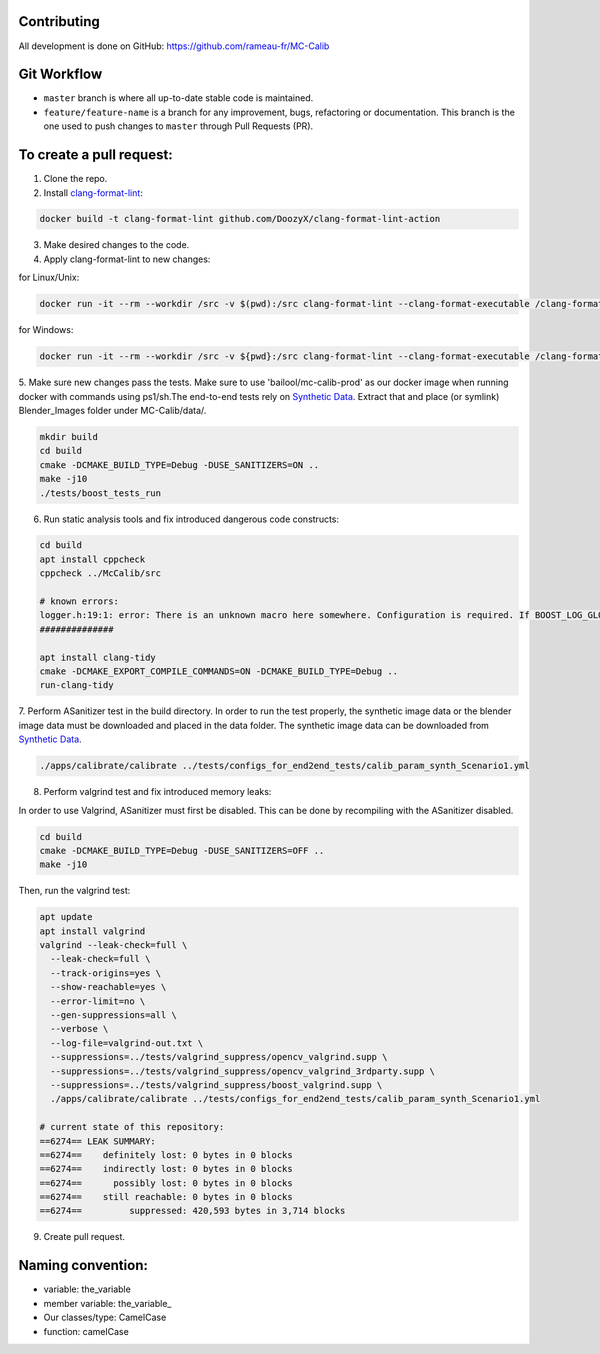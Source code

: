 Contributing
============
All development is done on GitHub: https://github.com/rameau-fr/MC-Calib


Git Workflow
============
- ``master`` branch is where all up-to-date stable code is maintained.
- ``feature/feature-name`` is a branch for any improvement, bugs, refactoring or documentation. This branch is the one used to push changes to ``master`` through Pull Requests (PR).

To create a pull request:
=========================

1. Clone the repo.

2. Install `clang-format-lint <https://github.com/DoozyX/clang-format-lint-action>`_:

.. code-block:: bash

    docker build -t clang-format-lint github.com/DoozyX/clang-format-lint-action

3. Make desired changes to the code.

4. Apply clang-format-lint to new changes:

for Linux/Unix:

.. code-block:: bash

    docker run -it --rm --workdir /src -v $(pwd):/src clang-format-lint --clang-format-executable /clang-format/clang-format11 -r --inplace True --exclude '.git ./libs' .

for Windows:

.. code-block:: bash

    docker run -it --rm --workdir /src -v ${pwd}:/src clang-format-lint --clang-format-executable /clang-format/clang-format11 -r --inplace True --exclude '.git ./libs' .


5. Make sure new changes pass the tests. Make sure to use 'bailool/mc-calib-prod' as our docker image when running docker with commands using ps1/sh.The end-to-end tests rely on `Synthetic Data <https://drive.google.com/file/d/1CxaXUbO4E9WmaVrYy5aMeRLKmrFB_ARl/view?usp=sharing>`_. 
Extract that and place (or symlink) Blender_Images folder under MC-Calib/data/.

.. code-block:: bash
                                         
    mkdir build
    cd build
    cmake -DCMAKE_BUILD_TYPE=Debug -DUSE_SANITIZERS=ON ..
    make -j10
    ./tests/boost_tests_run

6. Run static analysis tools and fix introduced dangerous code constructs:

.. code-block:: bash

    cd build
    apt install cppcheck
    cppcheck ../McCalib/src

    # known errors:
    logger.h:19:1: error: There is an unknown macro here somewhere. Configuration is required. If BOOST_LOG_GLOBAL_LOGGER is a macro then please configure it. [unknownMacro] BOOST_LOG_GLOBAL_LOGGER(logger, boost::log::sources::severity_logger_mt<boost::log::trivial::severity_level>)
    ##############

    apt install clang-tidy
    cmake -DCMAKE_EXPORT_COMPILE_COMMANDS=ON -DCMAKE_BUILD_TYPE=Debug ..
    run-clang-tidy

7. Perform ASanitizer test in the build directory. In order to run the test properly, the synthetic image data or the blender image data must be downloaded and placed in the data folder. 
The synthetic image data can be downloaded from `Synthetic Data <https://drive.google.com/file/d/1CxaXUbO4E9WmaVrYy5aMeRLKmrFB_ARl/view?usp=sharing>`_.

.. code-block:: bash

    ./apps/calibrate/calibrate ../tests/configs_for_end2end_tests/calib_param_synth_Scenario1.yml

8. Perform valgrind test and fix introduced memory leaks:

In order to use Valgrind, ASanitizer must first be disabled. This can be done by recompiling with the ASanitizer disabled.

.. code-block:: bash

    cd build
    cmake -DCMAKE_BUILD_TYPE=Debug -DUSE_SANITIZERS=OFF ..
    make -j10

Then, run the valgrind test:

.. code-block:: bash

    apt update
    apt install valgrind
    valgrind --leak-check=full \
      --leak-check=full \
      --track-origins=yes \
      --show-reachable=yes \
      --error-limit=no \
      --gen-suppressions=all \
      --verbose \
      --log-file=valgrind-out.txt \
      --suppressions=../tests/valgrind_suppress/opencv_valgrind.supp \
      --suppressions=../tests/valgrind_suppress/opencv_valgrind_3rdparty.supp \
      --suppressions=../tests/valgrind_suppress/boost_valgrind.supp \
      ./apps/calibrate/calibrate ../tests/configs_for_end2end_tests/calib_param_synth_Scenario1.yml

    # current state of this repository:
    ==6274== LEAK SUMMARY:
    ==6274==    definitely lost: 0 bytes in 0 blocks
    ==6274==    indirectly lost: 0 bytes in 0 blocks
    ==6274==      possibly lost: 0 bytes in 0 blocks
    ==6274==    still reachable: 0 bytes in 0 blocks
    ==6274==         suppressed: 420,593 bytes in 3,714 blocks

9. Create pull request.


Naming convention:
=======================

- variable: the_variable
- member variable: the_variable\_
- Our classes/type: CamelCase
- function: camelCase
